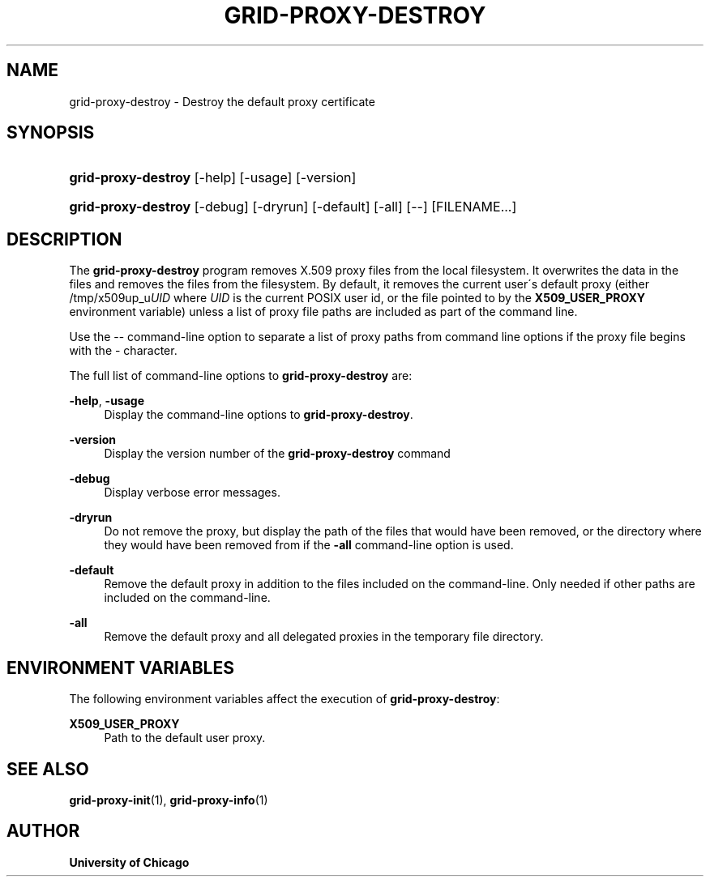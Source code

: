 '\" t
.\"     Title: grid-proxy-destroy
.\"    Author: University of Chicago
.\" Generator: DocBook XSL Stylesheets v1.75.2 <http://docbook.sf.net/>
.\"      Date: 03/19/2010
.\"    Manual: Globus Commands
.\"    Source: Globus Toolkit 5.0.1
.\"  Language: English
.\"
.TH "GRID\-PROXY\-DESTROY" "1" "03/19/2010" "Globus Toolkit 5.0.1" "Globus Commands"
.\" -----------------------------------------------------------------
.\" * set default formatting
.\" -----------------------------------------------------------------
.\" disable hyphenation
.nh
.\" disable justification (adjust text to left margin only)
.ad l
.\" -----------------------------------------------------------------
.\" * MAIN CONTENT STARTS HERE *
.\" -----------------------------------------------------------------
.SH "NAME"
grid-proxy-destroy \- Destroy the default proxy certificate
.SH "SYNOPSIS"
.HP \w'\fBgrid\-proxy\-destroy\fR\ 'u
\fBgrid\-proxy\-destroy\fR [\-help] [\-usage] [\-version]
.HP \w'\fBgrid\-proxy\-destroy\fR\ 'u
\fBgrid\-proxy\-destroy\fR [\-debug] [\-dryrun] [\-default] [\-all] [\-\-] [FILENAME...]
.SH "DESCRIPTION"
.PP
The
\fBgrid\-proxy\-destroy\fR
program removes X\&.509 proxy files from the local filesystem\&. It overwrites the data in the files and removes the files from the filesystem\&. By default, it removes the current user\'s default proxy (either
/tmp/x509up_u\fIUID\fR
where
\fIUID\fR
is the current POSIX user id, or the file pointed to by the
\fBX509_USER_PROXY\fR
environment variable) unless a list of proxy file paths are included as part of the command line\&.
.PP
Use the
\-\-
command\-line option to separate a list of proxy paths from command line options if the proxy file begins with the
\-
character\&.
.PP
The full list of command\-line options to
\fBgrid\-proxy\-destroy\fR
are:
.PP
\fB\-help\fR, \fB\-usage\fR
.RS 4
Display the command\-line options to
\fBgrid\-proxy\-destroy\fR\&.
.RE
.PP
\fB\-version\fR
.RS 4
Display the version number of the
\fBgrid\-proxy\-destroy\fR
command
.RE
.PP
\fB\-debug\fR
.RS 4
Display verbose error messages\&.
.RE
.PP
\fB\-dryrun\fR
.RS 4
Do not remove the proxy, but display the path of the files that would have been removed, or the directory where they would have been removed from if the
\fB\-all\fR
command\-line option is used\&.
.RE
.PP
\fB\-default\fR
.RS 4
Remove the default proxy in addition to the files included on the command\-line\&. Only needed if other paths are included on the command\-line\&.
.RE
.PP
\fB\-all\fR
.RS 4
Remove the default proxy and all delegated proxies in the temporary file directory\&.
.RE
.SH "ENVIRONMENT VARIABLES"
.PP
The following environment variables affect the execution of
\fBgrid\-proxy\-destroy\fR:
.PP
\fBX509_USER_PROXY\fR
.RS 4
Path to the default user proxy\&.
.RE
.SH "SEE ALSO"
.PP
\fBgrid-proxy-init\fR(1),
\fBgrid-proxy-info\fR(1)
.SH "AUTHOR"
.PP
\fBUniversity of Chicago\fR
